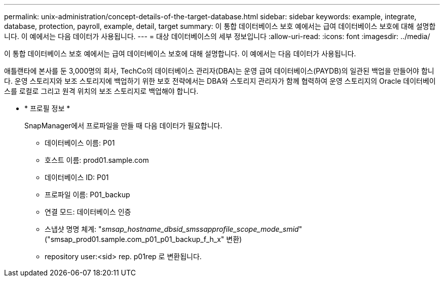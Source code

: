---
permalink: unix-administration/concept-details-of-the-target-database.html 
sidebar: sidebar 
keywords: example, integrate, database, protection, payroll, example, detail, target 
summary: 이 통합 데이터베이스 보호 예에서는 급여 데이터베이스 보호에 대해 설명합니다. 이 예에서는 다음 데이터가 사용됩니다. 
---
= 대상 데이터베이스의 세부 정보입니다
:allow-uri-read: 
:icons: font
:imagesdir: ../media/


[role="lead"]
이 통합 데이터베이스 보호 예에서는 급여 데이터베이스 보호에 대해 설명합니다. 이 예에서는 다음 데이터가 사용됩니다.

애틀랜타에 본사를 둔 3,000명의 회사, TechCo의 데이터베이스 관리자(DBA)는 운영 급여 데이터베이스(PAYDB)의 일관된 백업을 만들어야 합니다. 운영 스토리지와 보조 스토리지에 백업하기 위한 보호 전략에서는 DBA와 스토리지 관리자가 함께 협력하여 운영 스토리지의 Oracle 데이터베이스를 로컬로 그리고 원격 위치의 보조 스토리지로 백업해야 합니다.

* * 프로필 정보 *
+
SnapManager에서 프로파일을 만들 때 다음 데이터가 필요합니다.

+
** 데이터베이스 이름: P01
** 호스트 이름: prod01.sample.com
** 데이터베이스 ID: P01
** 프로파일 이름: P01_backup
** 연결 모드: 데이터베이스 인증
** 스냅샷 명명 체계: "_smsap_hostname_dbsid_smssapprofile_scope_mode_smid_"("smsap_prod01.sample.com_p01_p01_backup_f_h_x" 변환)
** repository user:<sid> rep. p01rep 로 변환됩니다.



